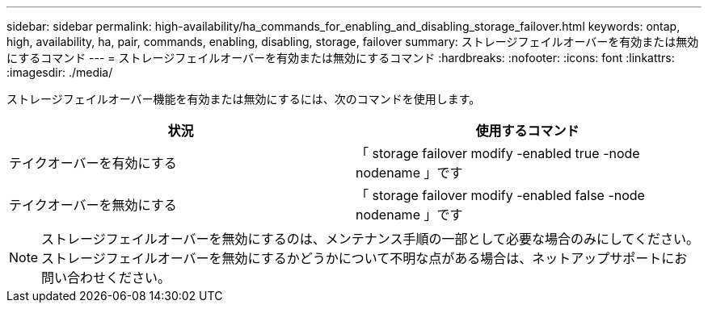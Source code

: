 ---
sidebar: sidebar 
permalink: high-availability/ha_commands_for_enabling_and_disabling_storage_failover.html 
keywords: ontap, high, availability, ha, pair, commands, enabling, disabling, storage, failover 
summary: ストレージフェイルオーバーを有効または無効にするコマンド 
---
= ストレージフェイルオーバーを有効または無効にするコマンド
:hardbreaks:
:nofooter: 
:icons: font
:linkattrs: 
:imagesdir: ./media/


[role="lead"]
ストレージフェイルオーバー機能を有効または無効にするには、次のコマンドを使用します。

[cols="2*"]
|===
| 状況 | 使用するコマンド 


| テイクオーバーを有効にする | 「 storage failover modify -enabled true -node nodename 」です 


| テイクオーバーを無効にする | 「 storage failover modify -enabled false -node nodename 」です 
|===

NOTE: ストレージフェイルオーバーを無効にするのは、メンテナンス手順の一部として必要な場合のみにしてください。ストレージフェイルオーバーを無効にするかどうかについて不明な点がある場合は、ネットアップサポートにお問い合わせください。
